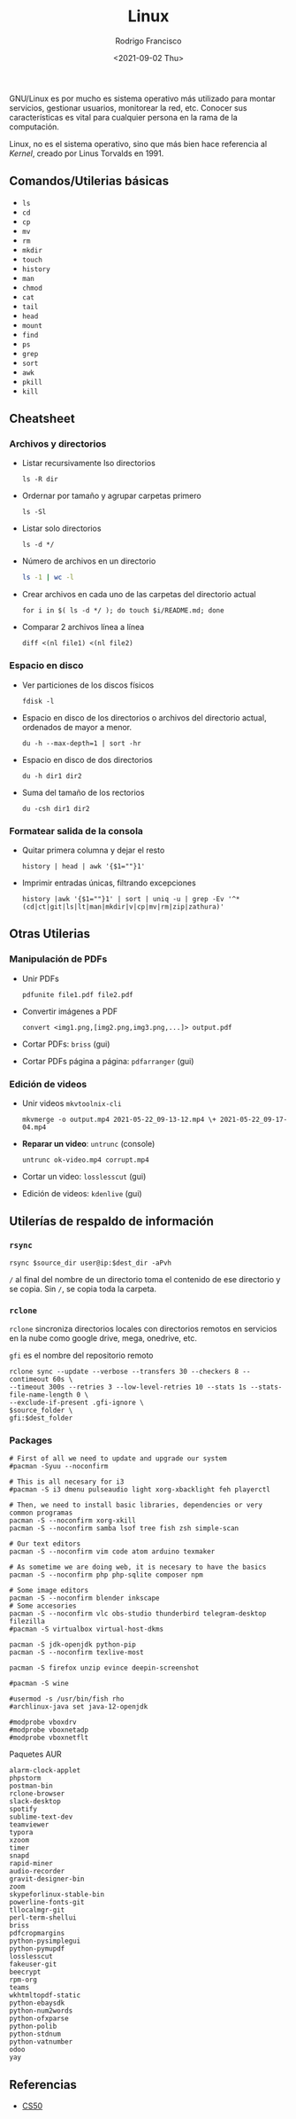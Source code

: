 #+title: Linux
#+author: Rodrigo Francisco
#+date: <2021-09-02 Thu>

GNU/Linux es por mucho es sistema operativo más utilizado para montar servicios, gestionar usuarios, monitorear la red, etc.
Conocer sus características es vital para cualquier persona en la rama de la computación.

Linux, no es el sistema operativo, sino que más bien hace referencia al /Kernel/, creado por Linus Torvalds en 1991.

[[./README.assets/linux.png]]

** Comandos/Utilerias básicas
- =ls=
- =cd=
- =cp=
- =mv=
- =rm=
- =mkdir=
- =touch=
- =history=
- =man=
- =chmod=
- =cat=
- =tail=
- =head=
- =mount=
- =find=
- =ps=
- =grep=
- =sort=
- =awk=
- =pkill=
- =kill=

** Cheatsheet
*** Archivos y directorios

- Listar recursivamente lso directorios
  #+begin_src shell
  ls -R dir
  #+end_src
- Ordernar por tamaño y agrupar carpetas primero
  #+begin_src shell
  ls -Sl
  #+end_src
- Listar solo directorios
  #+begin_src shell
  ls -d */
  #+end_src
- Número de archivos en un directorio
  #+begin_src sh
  ls -1 | wc -l
  #+end_src
- Crear archivos en cada uno de las carpetas del directorio actual
  #+begin_src shell
  for i in $( ls -d */ ); do touch $i/README.md; done
  #+end_src
- Comparar 2 archivos línea a línea
  #+begin_src shell
  diff <(nl file1) <(nl file2)
  #+end_src

*** Espacio en disco

- Ver particiones de los discos físicos
  #+begin_src shell
  fdisk -l
  #+end_src
- Espacio en disco de los directorios o archivos del directorio actual, ordenados de mayor a menor.
  #+begin_src shell
  du -h --max-depth=1 | sort -hr
  #+end_src
- Espacio en disco de dos directorios
  #+begin_src shell
  du -h dir1 dir2
  #+end_src
- Suma del tamaño de los rectorios
  #+begin_src
  du -csh dir1 dir2
  #+end_src

*** Formatear salida de la consola
- Quitar primera columna y dejar el resto
  #+begin_src shell
  history | head | awk '{$1=""}1'
  #+end_src
- Imprimir entradas únicas, filtrando excepciones
  #+begin_src shell
  history |awk '{$1=""}1' | sort | uniq -u | grep -Ev '^*(cd|ct|git|ls|lt|man|mkdir|v|cp|mv|rm|zip|zathura)'
  #+end_src

#+begin_comment
*Formatear salida*: tail, head
Busqueda de archivos: find,grep
Procesos
Hardware de la computadora
Usuarios y permisos
Configuración de red: nmcli, ssh
Configuracion de monitor: xrandr
wget, curl
Disposivos de alcenamiento: mount, ...
Brillo y volumen, battery: xbacklight
#+end_comment

** Otras Utilerias

*** Manipulación de PDFs

- Unir PDFs
  #+begin_src shell
  pdfunite file1.pdf file2.pdf
  #+end_src
- Convertir imágenes a PDF
  #+begin_src shell
  convert <img1.png,[img2.png,img3.png,...]> output.pdf
  #+end_src
- Cortar PDFs: ~briss~ (gui)
- Cortar PDFs página a página: ~pdfarranger~ (gui)

*** Edición de videos

- Unir videos ~mkvtoolnix-cli~
  #+begin_src
  mkvmerge -o output.mp4 2021-05-22_09-13-12.mp4 \+ 2021-05-22_09-17-04.mp4
  #+end_src
- *Reparar un video*: ~untrunc~ (console)
  #+begin_src shell
  untrunc ok-video.mp4 corrupt.mp4
  #+end_src
- Cortar un video: ~losslesscut~ (gui)
- Edición de videos: ~kdenlive~ (gui)
** Utilerías de respaldo de información
*** =rsync=

#+begin_src shell
rsync $source_dir user@ip:$dest_dir -aPvh
#+end_src

=/= al final del nombre de un directorio toma el contenido de ese directorio y se copia. Sin =/=, se copia toda la carpeta.

*** =rclone=

=rclone= sincroniza directorios locales con directorios remotos en servicios en la nube como google drive, mega, onedrive, etc.

=gfi= es el nombre del repositorio remoto

#+begin_src shell
rclone sync --update --verbose --transfers 30 --checkers 8 --contimeout 60s \
--timeout 300s --retries 3 --low-level-retries 10 --stats 1s --stats-file-name-length 0 \
--exclude-if-present .gfi-ignore \
$source_folder \
gfi:$dest_folder
#+end_src

*** Packages

#+begin_src shell
# First of all we need to update and upgrade our system
#pacman -Syuu --noconfirm

# This is all necesary for i3
#pacman -S i3 dmenu pulseaudio light xorg-xbacklight feh playerctl

# Then, we need to install basic libraries, dependencies or very common programas
pacman -S --noconfirm xorg-xkill
pacman -S --noconfirm samba lsof tree fish zsh simple-scan

# Our text editors
pacman -S --noconfirm vim code atom arduino texmaker

# As sometime we are doing web, it is necesary to have the basics
pacman -S --noconfirm php php-sqlite composer npm

# Some image editors
pacman -S --noconfirm blender inkscape
# Some accesories
pacman -S --noconfirm vlc obs-studio thunderbird telegram-desktop filezilla
#pacman -S virtualbox virtual-host-dkms

pacman -S jdk-openjdk python-pip
pacman -S --noconfirm texlive-most

pacman -S firefox unzip evince deepin-screenshot

#pacman -S wine

#usermod -s /usr/bin/fish rho
#archlinux-java set java-12-openjdk

#modprobe vboxdrv
#modprobe vboxnetadp
#modprobe vboxnetflt
#+end_src

Paquetes AUR

#+begin_src shell
alarm-clock-applet
phpstorm
postman-bin
rclone-browser
slack-desktop
spotify
sublime-text-dev
teamviewer
typora
xzoom
timer
snapd
rapid-miner
audio-recorder
gravit-designer-bin
zoom
skypeforlinux-stable-bin
powerline-fonts-git
tllocalmgr-git
perl-term-shellui
briss
pdfcropmargins
python-pysimplegui
python-pymupdf
losslesscut
fakeuser-git
beecrypt
rpm-org
teams
wkhtmltopdf-static
python-ebaysdk
python-num2words
python-ofxparse
python-polib
python-stdnum
python-vatnumber
odoo
yay
#+end_src

** Referencias
- [[https://www.cs.dartmouth.edu/~campbell/cs50/shell.html][CS50]]
